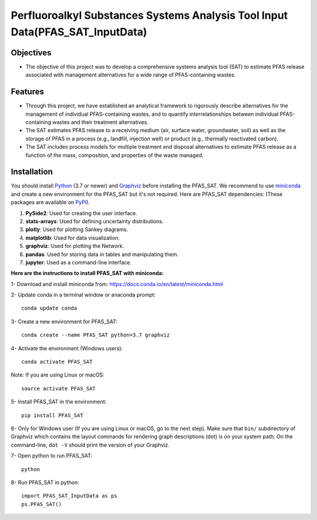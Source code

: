 .. General

==============================================================================
Perfluoroalkyl Substances Systems Analysis Tool Input Data(PFAS_SAT_InputData) 
==============================================================================

.. image:: https://img.shields.io/pypi/v/PFAS_SAT_InputData.svg
        :target: https://pypi.python.org/pypi/PFAS_SAT_InputData
        
.. image:: https://img.shields.io/pypi/pyversions/PFAS_SAT_InputData.svg
    :target: https://pypi.org/project/PFAS_SAT_InputData/
    :alt: Supported Python Versions

.. image:: https://img.shields.io/pypi/l/PFAS_SAT_InputData.svg
    :target: https://pypi.org/project/PFAS_SAT_InputData/
    :alt: License

.. image:: https://img.shields.io/pypi/format/PFAS_SAT_InputData.svg
    :target: https://pypi.org/project/PFAS_SAT_InputData/
    :alt: Format

.. image:: https://github.com/PFAS-SAT/PFAS-SAT-InputData/actions/workflows/python-app.yml/badge.svg?branch=master
        :target: https://github.com/PFAS-SAT/PFAS-SAT-InputData/actions/workflows/python-app.yml
        :alt: Test


Objectives
-----------

* The objective of this project was to develop a comprehensive systems analysis tool (SAT) to estimate PFAS release associated with management
  alternatives for a wide range of PFAS-containing wastes. 

Features
---------

* Through this project, we have established an analytical framework to rigorously describe alternatives for the management of individual PFAS-containing wastes,
  and to quantify interrelationships between individual PFAS-containing wastes and their treatment alternatives. 
* The SAT estimates PFAS release to a receiving medium (air, surface water, groundwater, soil) as well as the storage
  of PFAS in a process (e.g., landfill, injection well) or product (e.g., thermally reactivated carbon). 
* The SAT includes process models for multiple treatment and disposal alternatives to estimate PFAS release as a function of the mass, composition,
  and properties of the waste managed.  



.. Installation

Installation
------------
You should install `Python <https://www.python.org>`_ (3.7 or newer) and `Graphviz <https://graphviz.org>`_ before installing the PFAS_SAT.
We recommend to use `miniconda <https://docs.conda.io/en/latest/miniconda.html>`_ and create a new environment for the PFAS_SAT but it's not
required.
Here are PFAS_SAT dependencies: (These packages are available on `PyPI <https://pypi.org/>`_).

1. **PySide2**: Used for creating the user interface.
2. **stats-arrays**: Used for defining uncertainty distributions.
3. **plotly**: Used for plotting Sankey diagrams.
4. **matplotlib**: Used for data visualization.
5. **graphviz**: Used for plotting the Network.
6. **pandas**: Used for storing data in tables and manipulating them.	
7. **jupyter**: Used as a command-line interface.

**Here are the instructions to install PFAS_SAT with miniconda:**

1- Download and install miniconda from:  https://docs.conda.io/en/latest/miniconda.html

2- Update conda in a terminal window or anaconda prompt::

        conda update conda

3- Create a new environment for PFAS_SAT::

        conda create --name PFAS_SAT python=3.7 graphviz

4- Activate the environment (Windows users)::

        conda activate PFAS_SAT

Note: If you are using Linux or macOS::

        source activate PFAS_SAT
        
5- Install PFAS_SAT in the environment::

        pip install PFAS_SAT

6- Only for Windows user (If you are using Linux or macOS, go to the next step). Make sure that ``bin/`` subdirectory of Graphviz which contains
the layout commands for rendering graph descriptions (dot) is on your system path: On the command-line, ``dot -V`` should print the version
of your Graphviz.


7- Open python to run PFAS_SAT::

        python

8- Run PFAS_SAT in python::

        import PFAS_SAT_InputData as ps
        ps.PFAS_SAT()


.. endInstallation
